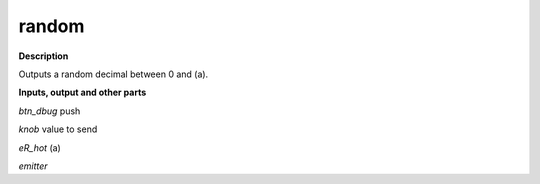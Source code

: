 random
======

.. _random:

**Description**

Outputs a random decimal between 0 and (a).

**Inputs, output and other parts**

*btn_dbug*  push 

*knob*  value to send

*eR_hot*  (a)

*emitter* 

